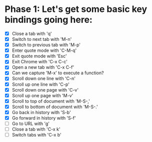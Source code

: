 * Phase 1: Let's get some basic key bindings going here:
  - [X] Close a tab with 'q'
  - [X] Switch to next tab with 'M-n'
  - [X] Switch to previous tab with 'M-p'
  - [X] Enter quote mode with 'C-M-q'
  - [X] Exit quote mode with 'Esc'
  - [X] Exit Chrome with 'C-x C-c'
  - [X] Open a new tab with 'C-x C-f'
  - [X] Can we capture 'M-x' to execute a function?
  - [X] Scroll down one line with 'C-n'
  - [X] Scroll up one line with 'C-p'
  - [X] Scroll down one page with 'C-v'
  - [X] Scroll up one page with 'M-v'
  - [X] Scroll to top of document with 'M-S-,'
  - [X] Scroll to bottom of document with 'M-S-.'
  - [X] Go back in history with 'S-b'
  - [X] Go forward in history with 'S-f'
  - [ ] Go to URL with 'g'
  - [ ] Close a tab with 'C-x k'
  - [ ] Switch tabs with 'C-x b'

